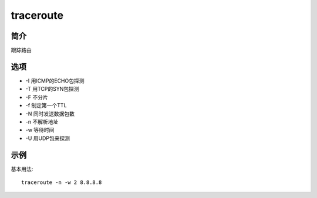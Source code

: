 traceroute
=====================================

简介
^^^^
跟踪路由

选项
^^^^

* -I 用ICMP的ECHO包探测
* -T 用TCP的SYN包探测
* -F 不分片
* -f 制定第一个TTL
* -N 同时发送数据包数
* -n 不解析地址
* -w 等待时间
* -U 用UDP包来探测

示例
^^^^

基本用法::

    traceroute -n -w 2 8.8.8.8
